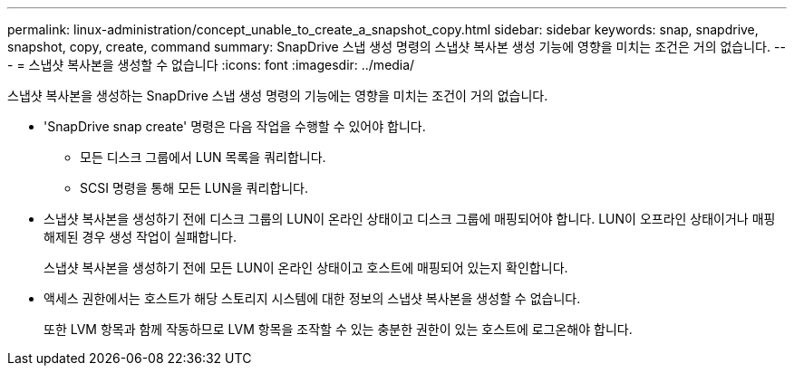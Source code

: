 ---
permalink: linux-administration/concept_unable_to_create_a_snapshot_copy.html 
sidebar: sidebar 
keywords: snap, snapdrive, snapshot, copy, create, command 
summary: SnapDrive 스냅 생성 명령의 스냅샷 복사본 생성 기능에 영향을 미치는 조건은 거의 없습니다. 
---
= 스냅샷 복사본을 생성할 수 없습니다
:icons: font
:imagesdir: ../media/


[role="lead"]
스냅샷 복사본을 생성하는 SnapDrive 스냅 생성 명령의 기능에는 영향을 미치는 조건이 거의 없습니다.

* 'SnapDrive snap create' 명령은 다음 작업을 수행할 수 있어야 합니다.
+
** 모든 디스크 그룹에서 LUN 목록을 쿼리합니다.
** SCSI 명령을 통해 모든 LUN을 쿼리합니다.


* 스냅샷 복사본을 생성하기 전에 디스크 그룹의 LUN이 온라인 상태이고 디스크 그룹에 매핑되어야 합니다. LUN이 오프라인 상태이거나 매핑 해제된 경우 생성 작업이 실패합니다.
+
스냅샷 복사본을 생성하기 전에 모든 LUN이 온라인 상태이고 호스트에 매핑되어 있는지 확인합니다.

* 액세스 권한에서는 호스트가 해당 스토리지 시스템에 대한 정보의 스냅샷 복사본을 생성할 수 없습니다.
+
또한 LVM 항목과 함께 작동하므로 LVM 항목을 조작할 수 있는 충분한 권한이 있는 호스트에 로그온해야 합니다.


